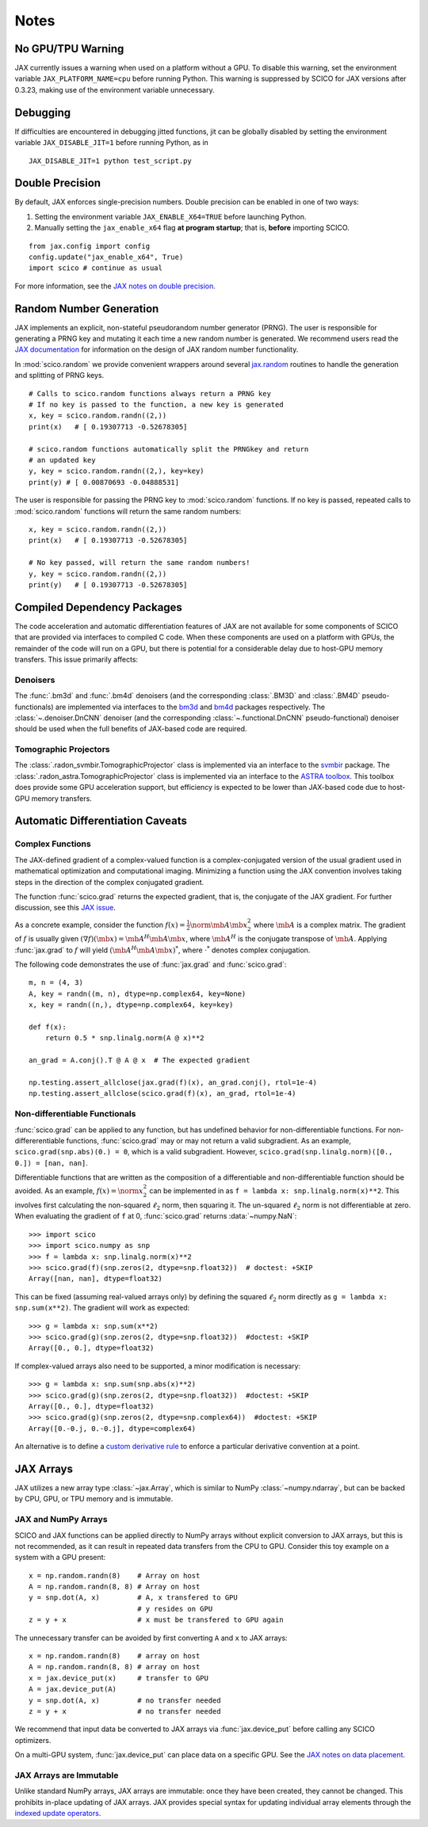 *****
Notes
*****

No GPU/TPU Warning
==================

JAX currently issues a warning when used on a platform without a
GPU. To disable this warning, set the environment variable
``JAX_PLATFORM_NAME=cpu`` before running Python. This warning is
suppressed by SCICO for JAX versions after 0.3.23, making use of
the environment variable unnecessary.


Debugging
=========

If difficulties are encountered in debugging jitted functions, jit can
be globally disabled by setting the environment variable
``JAX_DISABLE_JIT=1`` before running Python, as in

::

   JAX_DISABLE_JIT=1 python test_script.py


Double Precision
================

By default, JAX enforces single-precision numbers. Double precision
can be enabled in one of two ways:

1. Setting the environment variable ``JAX_ENABLE_X64=TRUE`` before
   launching Python.
2. Manually setting the ``jax_enable_x64`` flag **at program
   startup**; that is, **before** importing SCICO.

::

   from jax.config import config
   config.update("jax_enable_x64", True)
   import scico # continue as usual


For more information, see the `JAX notes on double precision <https://jax.readthedocs.io/en/latest/notebooks/Common_Gotchas_in_JAX.html#double-64bit-precision>`_.


Random Number Generation
========================

JAX implements an explicit, non-stateful pseudorandom number generator (PRNG).
The user is responsible for generating a PRNG key and mutating it each time a
new random number is generated. We recommend users read the `JAX documentation
<https://jax.readthedocs.io/en/latest/notebooks/Common_Gotchas_in_JAX.html#random-numbers>`_
for information on the design of JAX random number functionality.


In :mod:`scico.random` we provide convenient wrappers around several `jax.random
<https://jax.readthedocs.io/en/stable/jax.random.html>`_ routines to handle
the generation and splitting of PRNG keys.

::

   # Calls to scico.random functions always return a PRNG key
   # If no key is passed to the function, a new key is generated
   x, key = scico.random.randn((2,))
   print(x)   # [ 0.19307713 -0.52678305]

   # scico.random functions automatically split the PRNGkey and return
   # an updated key
   y, key = scico.random.randn((2,), key=key)
   print(y) # [ 0.00870693 -0.04888531]

The user is responsible for passing the PRNG key to
:mod:`scico.random` functions. If no key is passed, repeated calls to
:mod:`scico.random` functions will return the same random numbers:

::

   x, key = scico.random.randn((2,))
   print(x)   # [ 0.19307713 -0.52678305]

   # No key passed, will return the same random numbers!
   y, key = scico.random.randn((2,))
   print(y)   # [ 0.19307713 -0.52678305]



.. _non_jax_dep:

Compiled Dependency Packages
============================

The code acceleration and automatic differentiation features of JAX
are not available for some components of SCICO that are provided via
interfaces to compiled C code. When these components are used on a
platform with GPUs, the remainder of the code will run on a GPU, but
there is potential for a considerable delay due to host-GPU memory
transfers. This issue primarily affects:


Denoisers
---------

The :func:`.bm3d` and :func:`.bm4d` denoisers (and the corresponding
:class:`.BM3D` and :class:`.BM4D` pseudo-functionals) are implemented
via interfaces to the `bm3d <https://pypi.org/project/bm3d/>`__ and
`bm4d <https://pypi.org/project/bm4d/>`__ packages respectively. The
:class:`~.denoiser.DnCNN` denoiser (and the corresponding
:class:`~.functional.DnCNN` pseudo-functional) denoiser should be used
when the full benefits of JAX-based code are required.


Tomographic Projectors
----------------------

The :class:`.radon_svmbir.TomographicProjector` class is implemented
via an interface to the `svmbir
<https://svmbir.readthedocs.io/en/latest/>`__ package. The
:class:`.radon_astra.TomographicProjector` class is implemented via an
interface to the `ASTRA toolbox
<https://www.astra-toolbox.com/>`__. This toolbox does provide some
GPU acceleration support, but efficiency is expected to be lower than
JAX-based code due to host-GPU memory transfers.


Automatic Differentiation Caveats
=================================


Complex Functions
-----------------

The JAX-defined gradient of a complex-valued function is a
complex-conjugated version of the usual gradient used in mathematical
optimization and computational imaging. Minimizing a function using
the JAX convention involves taking steps in the direction of the
complex conjugated gradient.

The function :func:`scico.grad` returns the expected gradient, that
is, the conjugate of the JAX gradient. For further discussion, see
this `JAX issue <https://github.com/google/jax/issues/4891>`_.

As a concrete example, consider the function :math:`f(x) =
\frac{1}{2}\norm{\mb{A} \mb{x}}_2^2` where :math:`\mb{A}` is a complex
matrix. The gradient of :math:`f` is usually given :math:`(\nabla
f)(\mb{x}) = \mb{A}^H \mb{A} \mb{x}`, where :math:`\mb{A}^H` is the
conjugate transpose of :math:`\mb{A}`. Applying :func:`jax.grad` to
:math:`f` will yield :math:`(\mb{A}^H \mb{A} \mb{x})^*`, where
:math:`\cdot^*` denotes complex conjugation.

The following code demonstrates the use of :func:`jax.grad` and
:func:`scico.grad`:


::

    m, n = (4, 3)
    A, key = randn((m, n), dtype=np.complex64, key=None)
    x, key = randn((n,), dtype=np.complex64, key=key)

    def f(x):
        return 0.5 * snp.linalg.norm(A @ x)**2

    an_grad = A.conj().T @ A @ x  # The expected gradient

    np.testing.assert_allclose(jax.grad(f)(x), an_grad.conj(), rtol=1e-4)
    np.testing.assert_allclose(scico.grad(f)(x), an_grad, rtol=1e-4)


Non-differentiable Functionals
------------------------------

:func:`scico.grad` can be applied to any function, but has undefined
behavior for non-differentiable functions. For non-differerentiable
functions, :func:`scico.grad` may or may not return a valid
subgradient. As an example, ``scico.grad(snp.abs)(0.) = 0``, which is
a valid subgradient. However, ``scico.grad(snp.linalg.norm)([0., 0.])
= [nan, nan]``.

Differentiable functions that are written as the composition of a
differentiable and non-differentiable function should be avoided. As
an example, :math:`f(x) = \norm{x}_2^2` can be implemented in as ``f =
lambda x: snp.linalg.norm(x)**2``. This involves first calculating the
non-squared :math:`\ell_2` norm, then squaring it. The un-squared
:math:`\ell_2` norm is not differentiable at zero. When evaluating
the gradient of ``f`` at 0, :func:`scico.grad` returns :data:`~numpy.NaN`:

::

   >>> import scico
   >>> import scico.numpy as snp
   >>> f = lambda x: snp.linalg.norm(x)**2
   >>> scico.grad(f)(snp.zeros(2, dtype=snp.float32))  # doctest: +SKIP
   Array([nan, nan], dtype=float32)

This can be fixed (assuming real-valued arrays only) by defining the
squared :math:`\ell_2` norm directly as ``g = lambda x: snp.sum(x**2)``.
The gradient will work as expected:

::

   >>> g = lambda x: snp.sum(x**2)
   >>> scico.grad(g)(snp.zeros(2, dtype=snp.float32))  #doctest: +SKIP
   Array([0., 0.], dtype=float32)

If complex-valued arrays also need to be supported, a minor modification is
necessary:

::

   >>> g = lambda x: snp.sum(snp.abs(x)**2)
   >>> scico.grad(g)(snp.zeros(2, dtype=snp.float32))  #doctest: +SKIP
   Array([0., 0.], dtype=float32)
   >>> scico.grad(g)(snp.zeros(2, dtype=snp.complex64))  #doctest: +SKIP
   Array([0.-0.j, 0.-0.j], dtype=complex64)


An alternative is to define a `custom derivative rule
<https://jax.readthedocs.io/en/latest/notebooks/Custom_derivative_rules_for_Python_code.html#enforcing-a-differentiation-convention>`_
to enforce a particular derivative convention at a point.


JAX Arrays
==========

JAX utilizes a new array type :class:`~jax.Array`, which is similar to
NumPy :class:`~numpy.ndarray`, but can be backed by CPU, GPU, or TPU
memory and is immutable.


JAX and NumPy Arrays
--------------------

SCICO and JAX functions can be applied directly to NumPy arrays
without explicit conversion to JAX arrays, but this is not
recommended, as it can result in repeated data transfers from the CPU
to GPU. Consider this toy example on a system with a GPU present:

::

   x = np.random.randn(8)    # Array on host
   A = np.random.randn(8, 8) # Array on host
   y = snp.dot(A, x)         # A, x transfered to GPU
                             # y resides on GPU
   z = y + x                 # x must be transfered to GPU again


The unnecessary transfer can be avoided by first converting ``A`` and ``x`` to
JAX arrays:

::

   x = np.random.randn(8)    # array on host
   A = np.random.randn(8, 8) # array on host
   x = jax.device_put(x)     # transfer to GPU
   A = jax.device_put(A)
   y = snp.dot(A, x)         # no transfer needed
   z = y + x                 # no transfer needed


We recommend that input data be converted to JAX arrays via
:func:`jax.device_put` before calling any SCICO optimizers.

On a multi-GPU system, :func:`jax.device_put` can place data on a specific
GPU. See the `JAX notes on data placement
<https://jax.readthedocs.io/en/latest/faq.html?highlight=data%20placement#controlling-data-and-computation-placement-on-devices>`_.


JAX Arrays are Immutable
------------------------

Unlike standard NumPy arrays, JAX arrays are immutable: once they have
been created, they cannot be changed. This prohibits in-place updating
of JAX arrays. JAX provides special syntax for updating individual
array elements through the `indexed update operators
<https://jax.readthedocs.io/en/latest/jax.ops.html#syntactic-sugar-for-indexed-update-operators>`_.
